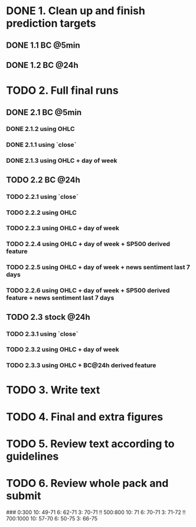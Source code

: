 
* DONE 1. Clean up and finish prediction targets
** DONE 1.1 BC @5min
** DONE 1.2 BC @24h

* TODO 2. Full final runs

** DONE 2.1 BC @5min
*** DONE 2.1.2 using OHLC
*** DONE 2.1.1 using `close`
*** DONE 2.1.3 using OHLC + day of week

** TODO 2.2 BC @24h
*** TODO 2.2.1 using `close`
*** TODO 2.2.2 using OHLC
*** TODO 2.2.3 using OHLC + day of week
*** TODO 2.2.4 using OHLC + day of week + SP500 derived feature
*** TODO 2.2.5 using OHLC + day of week + news sentiment last 7 days
*** TODO 2.2.6 using OHLC + day of week + SP500 derived feature + news sentiment last 7 days

** TODO 2.3 stock @24h
*** TODO 2.3.1 using `close`
*** TODO 2.3.2 using OHLC + day of week
*** TODO 2.3.3 using OHLC + BC@24h derived feature

* TODO 3. Write text

* TODO 4. Final and extra figures

* TODO 5. Review text according to guidelines

* TODO 6. Review whole pack and submit

###
0:300
  10: 49-71
  6: 62-71
  3: 70-71 !!
500:800
  10: 71
  6: 70-71
  3: 71-72 !!
700:1000
  10: 57-70
  6: 50-75
  3: 66-75
